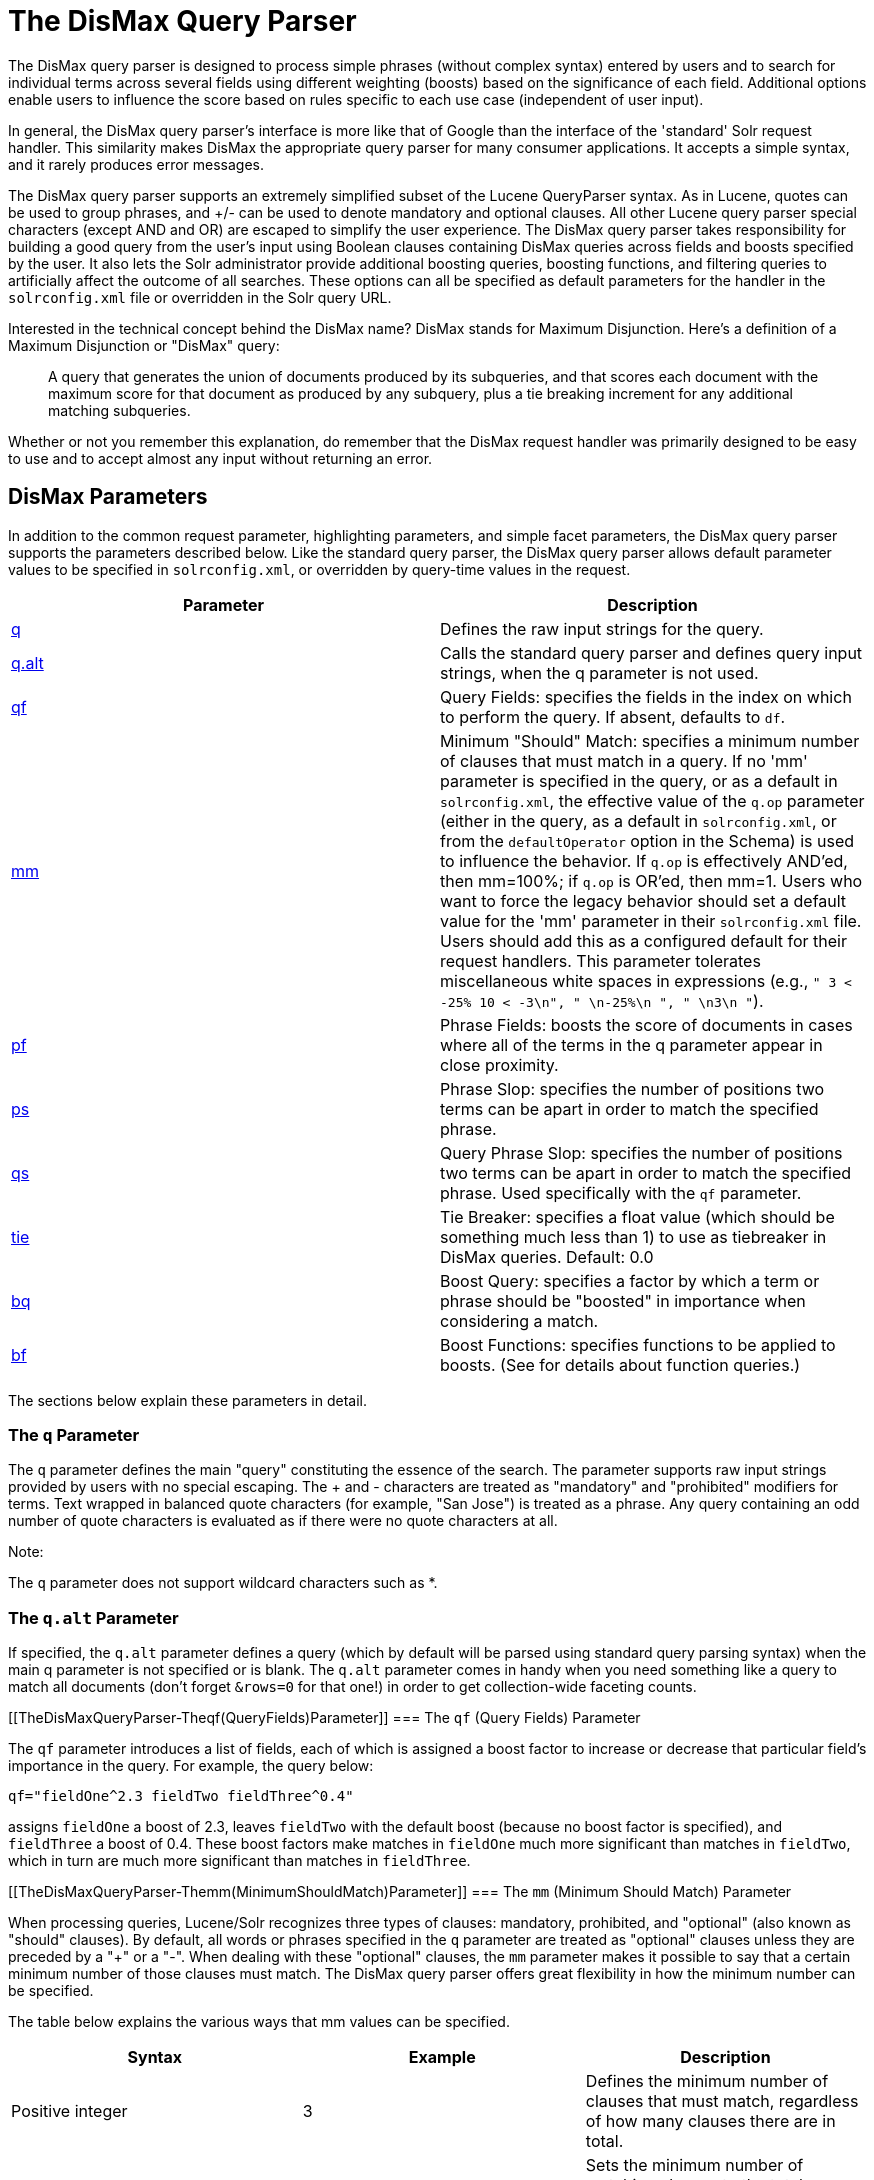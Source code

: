 = The DisMax Query Parser
:page-shortname: the-dismax-query-parser
:page-permalink: the-dismax-query-parser.html

The DisMax query parser is designed to process simple phrases (without complex syntax) entered by users and to search for individual terms across several fields using different weighting (boosts) based on the significance of each field. Additional options enable users to influence the score based on rules specific to each use case (independent of user input).

In general, the DisMax query parser's interface is more like that of Google than the interface of the 'standard' Solr request handler. This similarity makes DisMax the appropriate query parser for many consumer applications. It accepts a simple syntax, and it rarely produces error messages.

The DisMax query parser supports an extremely simplified subset of the Lucene QueryParser syntax. As in Lucene, quotes can be used to group phrases, and +/- can be used to denote mandatory and optional clauses. All other Lucene query parser special characters (except AND and OR) are escaped to simplify the user experience. The DisMax query parser takes responsibility for building a good query from the user's input using Boolean clauses containing DisMax queries across fields and boosts specified by the user. It also lets the Solr administrator provide additional boosting queries, boosting functions, and filtering queries to artificially affect the outcome of all searches. These options can all be specified as default parameters for the handler in the `solrconfig.xml` file or overridden in the Solr query URL.

Interested in the technical concept behind the DisMax name? DisMax stands for Maximum Disjunction. Here's a definition of a Maximum Disjunction or "DisMax" query:

___________________________________________________________________________________________________________________________________________________________________________________________________________________________________________________
A query that generates the union of documents produced by its subqueries, and that scores each document with the maximum score for that document as produced by any subquery, plus a tie breaking increment for any additional matching subqueries.
___________________________________________________________________________________________________________________________________________________________________________________________________________________________________________________

Whether or not you remember this explanation, do remember that the DisMax request handler was primarily designed to be easy to use and to accept almost any input without returning an error.

[[TheDisMaxQueryParser-DisMaxParameters]]
== DisMax Parameters

In addition to the common request parameter, highlighting parameters, and simple facet parameters, the DisMax query parser supports the parameters described below. Like the standard query parser, the DisMax query parser allows default parameter values to be specified in `solrconfig.xml`, or overridden by query-time values in the request.

[width="100%",cols="50%,50%",options="header",]
|===
|Parameter |Description
|<<TheDisMaxQueryParser-TheqParameter,q>> |Defines the raw input strings for the query.
|<<TheDisMaxQueryParser-Theq.altParameter,q.alt>> |Calls the standard query parser and defines query input strings, when the q parameter is not used.
|<<TheDisMaxQueryParser-Theqf(QueryFields)Parameter,qf>> |Query Fields: specifies the fields in the index on which to perform the query. If absent, defaults to `df`.
|<<TheDisMaxQueryParser-Themm(MinimumShouldMatch)Parameter,mm>> |Minimum "Should" Match: specifies a minimum number of clauses that must match in a query. If no 'mm' parameter is specified in the query, or as a default in `solrconfig.xml`, the effective value of the `q.op` parameter (either in the query, as a default in `solrconfig.xml`, or from the `defaultOperator` option in the Schema) is used to influence the behavior. If `q.op` is effectively AND'ed, then mm=100%; if `q.op` is OR'ed, then mm=1. Users who want to force the legacy behavior should set a default value for the 'mm' parameter in their `solrconfig.xml` file. Users should add this as a configured default for their request handlers. This parameter tolerates miscellaneous white spaces in expressions (e.g., `" 3 < -25% 10 < -3\n", " \n-25%\n ", " \n3\n "`).
|<<TheDisMaxQueryParser-Thepf(PhraseFields)Parameter,pf>> |Phrase Fields: boosts the score of documents in cases where all of the terms in the q parameter appear in close proximity.
|<<TheDisMaxQueryParser-Theps(PhraseSlop)Parameter,ps>> |Phrase Slop: specifies the number of positions two terms can be apart in order to match the specified phrase.
|<<TheDisMaxQueryParser-Theqs(QueryPhraseSlop)Parameter,qs>> |Query Phrase Slop: specifies the number of positions two terms can be apart in order to match the specified phrase. Used specifically with the `qf` parameter.
|<<TheDisMaxQueryParser-Thetie(TieBreaker)Parameter,tie>> |Tie Breaker: specifies a float value (which should be something much less than 1) to use as tiebreaker in DisMax queries. Default: 0.0
|<<TheDisMaxQueryParser-Thebq(BoostQuery)Parameter,bq>> |Boost Query: specifies a factor by which a term or phrase should be "boosted" in importance when considering a match.
|<<TheDisMaxQueryParser-Thebf(BoostFunctions)Parameter,bf>> |Boost Functions: specifies functions to be applied to boosts. (See for details about function queries.)
|===

The sections below explain these parameters in detail.

[[TheDisMaxQueryParser-TheqParameter]]
=== The `q` Parameter

The `q` parameter defines the main "query" constituting the essence of the search. The parameter supports raw input strings provided by users with no special escaping. The + and - characters are treated as "mandatory" and "prohibited" modifiers for terms. Text wrapped in balanced quote characters (for example, "San Jose") is treated as a phrase. Any query containing an odd number of quote characters is evaluated as if there were no quote characters at all.

Note:

The `q` parameter does not support wildcard characters such as *.

[[TheDisMaxQueryParser-Theq.altParameter]]
=== The `q.alt` Parameter

If specified, the `q.alt` parameter defines a query (which by default will be parsed using standard query parsing syntax) when the main q parameter is not specified or is blank. The `q.alt` parameter comes in handy when you need something like a query to match all documents (don't forget `&rows=0` for that one!) in order to get collection-wide faceting counts.

[[TheDisMaxQueryParser-Theqf(QueryFields)Parameter]]
=== The `qf` (Query Fields) Parameter

The `qf` parameter introduces a list of fields, each of which is assigned a boost factor to increase or decrease that particular field's importance in the query. For example, the query below:

`qf="fieldOne^2.3 fieldTwo fieldThree^0.4"`

assigns `fieldOne` a boost of 2.3, leaves `fieldTwo` with the default boost (because no boost factor is specified), and `fieldThree` a boost of 0.4. These boost factors make matches in `fieldOne` much more significant than matches in `fieldTwo`, which in turn are much more significant than matches in `fieldThree`.

[[TheDisMaxQueryParser-Themm(MinimumShouldMatch)Parameter]]
=== The `mm` (Minimum Should Match) Parameter

When processing queries, Lucene/Solr recognizes three types of clauses: mandatory, prohibited, and "optional" (also known as "should" clauses). By default, all words or phrases specified in the `q` parameter are treated as "optional" clauses unless they are preceded by a "+" or a "-". When dealing with these "optional" clauses, the `mm` parameter makes it possible to say that a certain minimum number of those clauses must match. The DisMax query parser offers great flexibility in how the minimum number can be specified.

The table below explains the various ways that mm values can be specified.

[width="100%",cols="34%,33%,33%",options="header",]
|===
|Syntax |Example |Description
|Positive integer |3 |Defines the minimum number of clauses that must match, regardless of how many clauses there are in total.
|Negative integer |-2 |Sets the minimum number of matching clauses to the total number of optional clauses, minus this value.
|Percentage |75% |Sets the minimum number of matching clauses to this percentage of the total number of optional clauses. The number computed from the percentage is rounded down and used as the minimum.
|Negative percentage |-25% |Indicates that this percent of the total number of optional clauses can be missing. The number computed from the percentage is rounded down, before being subtracted from the total to determine the minimum number.
|An expression beginning with a positive integer followed by a > or < sign and another value |3<90% |Defines a conditional expression indicating that if the number of optional clauses is equal to (or less than) the integer, they are all required, but if it's greater than the integer, the specification applies. In this example: if there are 1 to 3 clauses they are all required, but for 4 or more clauses only 90% are required.
|Multiple conditional expressions involving > or < signs |2<-25% 9<-3 |Defines multiple conditions, each one being valid only for numbers greater than the one before it. In the example at left, if there are 1 or 2 clauses, then both are required. If there are 3-9 clauses all but 25% are required. If there are more then 9 clauses, all but three are required.
|===

When specifying `mm` values, keep in mind the following:

* When dealing with percentages, negative values can be used to get different behavior in edge cases. 75% and -25% mean the same thing when dealing with 4 clauses, but when dealing with 5 clauses 75% means 3 are required, but -25% means 4 are required.
* If the calculations based on the parameter arguments determine that no optional clauses are needed, the usual rules about Boolean queries still apply at search time. (That is, a Boolean query containing no required clauses must still match at least one optional clause).
* No matter what number the calculation arrives at, Solr will never use a value greater than the number of optional clauses, or a value less than 1. In other words, no matter how low or how high the calculated result, the minimum number of required matches will never be less than 1 or greater than the number of clauses.
* When searching across multiple fields that are configured with different query analyzers, the number of optional clauses may differ between the fields. In such a case, the value specified by mm applies to the maximum number of optional clauses. For example, if a query clause is treated as stopword for one of the fields, the number of optional clauses for that field will be smaller than for the other fields. A query with such a stopword clause would not return a match in that field if mm is set to 100% because the removed clause does not count as matched.

The default value of `mm` is 100% (meaning that all clauses must match).

[[TheDisMaxQueryParser-Thepf(PhraseFields)Parameter]]
=== The `pf` (Phrase Fields) Parameter

Once the list of matching documents has been identified using the `fq` and `qf` parameters, the `pf` parameter can be used to "boost" the score of documents in cases where all of the terms in the q parameter appear in close proximity.

The format is the same as that used by the `qf` parameter: a list of fields and "boosts" to associate with each of them when making phrase queries out of the entire q parameter.

[[TheDisMaxQueryParser-Theps(PhraseSlop)Parameter]]
=== The `ps` (Phrase Slop) Parameter

The `ps` parameter specifies the amount of "phrase slop" to apply to queries specified with the pf parameter. Phrase slop is the number of positions one token needs to be moved in relation to another token in order to match a phrase specified in a query.

[[TheDisMaxQueryParser-Theqs(QueryPhraseSlop)Parameter]]
=== The `qs` (Query Phrase Slop) Parameter

The `qs` parameter specifies the amount of slop permitted on phrase queries explicitly included in the user's query string with the `qf` parameter. As explained above, slop refers to the number of positions one token needs to be moved in relation to another token in order to match a phrase specified in a query.

[[TheDisMaxQueryParser-Thetie(TieBreaker)Parameter]]
=== The `tie` (Tie Breaker) Parameter

The `tie` parameter specifies a float value (which should be something much less than 1) to use as tiebreaker in DisMax queries.

When a term from the user's input is tested against multiple fields, more than one field may match. If so, each field will generate a different score based on how common that word is in that field (for each document relative to all other documents). The `tie` parameter lets you control how much the final score of the query will be influenced by the scores of the lower scoring fields compared to the highest scoring field.

A value of "0.0" - the default - makes the query a pure "disjunction max query": that is, only the maximum scoring subquery contributes to the final score. A value of "1.0" makes the query a pure "disjunction sum query" where it doesn't matter what the maximum scoring sub query is, because the final score will be the sum of the subquery scores. Typically a low value, such as 0.1, is useful.

[[TheDisMaxQueryParser-Thebq(BoostQuery)Parameter]]
=== The `bq` (Boost Query) Parameter

The `bq` parameter specifies an additional, optional, query clause that will be added to the user's main query to influence the score. For example, if you wanted to add a relevancy boost for recent documents:

[source,text]
----
q=cheese 
bq=date:[NOW/DAY-1YEAR TO NOW/DAY]
----

You can specify multiple `bq` parameters. If you want your query to be parsed as separate clauses with separate boosts, use multiple `bq` parameters.

[[TheDisMaxQueryParser-Thebf(BoostFunctions)Parameter]]
=== The `bf` (Boost Functions) Parameter

The `bf` parameter specifies functions (with optional boosts) that will be used to construct FunctionQueries which will be added to the user's main query as optional clauses that will influence the score. Any function supported natively by Solr can be used, along with a boost value. For example:

[source,text]
----
recip(rord(myfield),1,2,3)^1.5
----

Specifying functions with the bf parameter is essentially just shorthand for using the `bq` param combined with the `{!func}` parser.

For example, if you want to show the most recent documents first, you could use either of the following:

[source,text]
----
bf=recip(rord(creationDate),1,1000,1000)
  ...or...
bq={!func}recip(rord(creationDate),1,1000,1000)
----

[[TheDisMaxQueryParser-ExamplesofQueriesSubmittedtotheDisMaxQueryParser]]
== Examples of Queries Submitted to the DisMax Query Parser

All of the sample URLs in this section assume you are running Solr's "techproducts" example:

[source,bash]
----
bin/solr -e techproducts
----

Normal results for the word "video" using the StandardRequestHandler with the default search field:

` http://localhost:8983/solr/techproducts/select?q=video&fl=name+score `

The "dismax" handler is configured to search across the text, features, name, sku, id, manu, and cat fields all with varying boosts designed to ensure that "better" matches appear first, specifically: documents which match on the name and cat fields get higher scores.

` http://localhost:8983/solr/techproducts/select?defType=dismax&q=video `

Note that this instance is also configured with a default field list, which can be overridden in the URL.

` http://localhost:8983/solr/techproducts/select?defType=dismax&q=video&fl=*,score `

You can also override which fields are searched on and how much boost each field gets.

`http://localhost:8983/solr/techproducts/select?defType=dismax&q=video&qf=features^20.0+text^0.3`

You can boost results that have a field that matches a specific value.

`http://localhost:8983/solr/techproducts/select?defType=dismax&q=video&bq=cat:electronics^5.0`

Another instance of the handler is registered using the `qt` "instock" and has slightly different configuration options, notably: a filter for (you guessed it) `inStock:true)`.

` http://localhost:8983/solr/techproducts/select?defType=dismax&q=video&fl=name,score,inStock `

` http://localhost:8983/solr/techproducts/select?defType=dismax&q=video&qt=instock&fl=name,score,inStock `

One of the other really cool features in this handler is robust support for specifying the "BooleanQuery.minimumNumberShouldMatch" you want to be used based on how many terms are in your user's query. These allows flexibility for typos and partial matches. For the dismax handler, one and two word queries require that all of the optional clauses match, but for three to five word queries one missing word is allowed.

` http://localhost:8983/solr/techproducts/select?defType=dismax&q=belkin+ipod `

` http://localhost:8983/solr/techproducts/select?defType=dismax&q=belkin+ipod+gibberish `

` http://localhost:8983/solr/techproducts/select?defType=dismax&q=belkin+ipod+apple `

Just like the StandardRequestHandler, it supports the debugQuery option to viewing the parsed query, and the score explanations for each document.

` http://localhost:8983/solr/techproducts/select?defType=dismax&q=belkin+ipod+gibberish&debugQuery=true `

` http://localhost:8983/solr/techproducts/select?defType=dismax&q=video+card&debugQuery=true `
